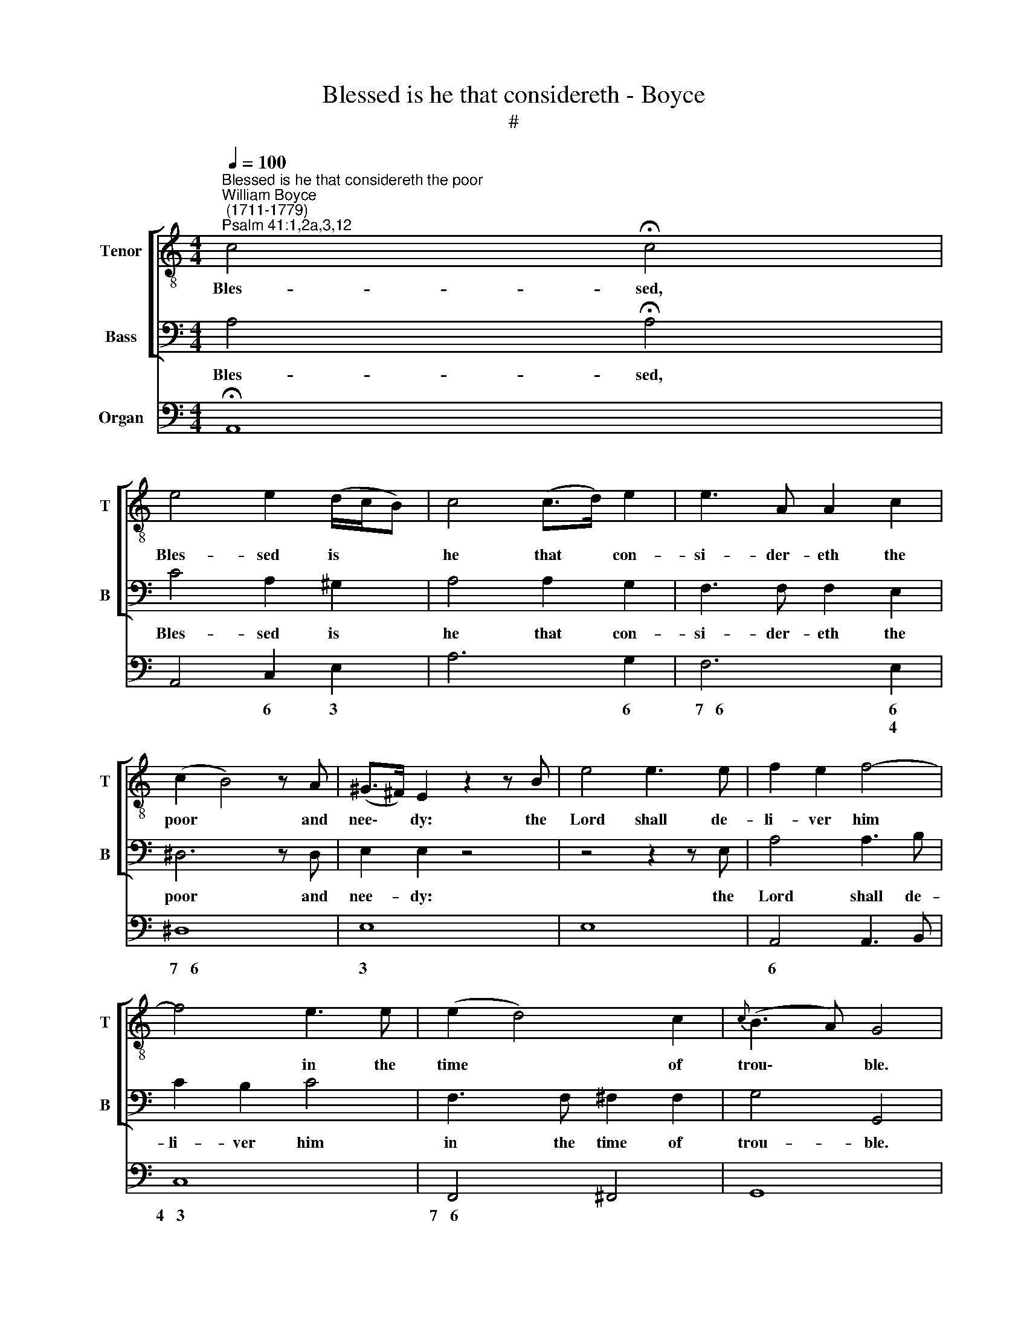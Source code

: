 X:1
T:Blessed is he that considereth - Boyce
T:#
%%score [ 1 2 ] ( 3 4 5 )
L:1/8
Q:1/4=100
M:4/4
K:C
V:1 treble-8 nm="Tenor" snm="T"
V:2 bass nm="Bass" snm="B"
V:3 bass nm="Organ"
V:4 bass 
V:5 bass 
V:1
"^Blessed is he that considereth the poor""^William Boyce\n (1711-1779)""^Psalm 41:1,2a,3,12" c4 !fermata!c4 | %1
w: Bles- sed,|
 e4 e2 (d/c/B) | c4 (c>d) e2 | e3 A A2 c2 | (c2 B4) z A | (^G>^F) E2 z2 z B | e4 e3 e | f2 e2 f4- | %8
w: Bles- sed is * *|he that * con-|si- der- eth the|poor * and|nee\- * dy: the|Lord shall de-|li- ver him|
 f4 e3 e | (e2 d4) c2 |{c} (B3 A) G4 | z2 z d e3 e | g2 e4 c2 | c4 f2 (ed) | e4 z2 d2 | e4 d3 e | %16
w: * in the|time * of|trou\- * ble.|The Lord pre-|serve him, and|keep him a\- *|live, That|he may be|
 ^f4 g4 | A6 (Bc) | B8 | z2 z B e4 | e3 ^d d4 | z4 e2 d2 | c4 B4 | A4 G4 | (G2 ^F4) E2 |{E} ^D8 | %26
w: bles- sed|up- on *|earth.|The Lord|com- fort him,|when he|li- eth|sick up-|on * his|bed:|
 B2 B2 B2 B2 | G4 G2 G2 | G2 E2 z4 | e2 e2 e2 (e/^f/g) | ^f4 f4- | f2 g2 ^f2 e2 | G4 ^F2 B2 | %33
w: make thou all his|bed in his|sick- ness,|make thou all his * *|bed, make|* thou all his|bed in his|
 G4 E4 | z8 | z8 | z8 | z8 ||[M:3/2][Q:1/4=180] B4 | c3 c c4 e3 d | e12 | e3 e e4 d3 c | %42
w: sick- ness.|||||And|when I am in my|health,|when I am in my|
[M:3/2][K:treble-8][Q:1/4=180][Q:1/4=180][Q:1/4=180] f8 e3 d | e4 e8 | d12 | c3 c c4 c3 G | %46
w: health, thou up-|hold- est|me,|when I am in my|
 A4 B4 c4 | (d4 c4) d4 | e8 e3 d | c4 c4 (B3 c) | (d6 c2) B4 | A8 (F/B/ c3) | B4 G4 z4 | %53
w: health, thou up-|hold\- * est|me: and shalt|set me be\- *|fore * thy|face for * *|e- ver.|
 B3 B e4 d3 ^c | d4 e4 f4 | e4 (d2 ^c6) | d12 | A3 A d4 c3 B | c4 d4 e4 | d4 (c4 B4) | c8 e3 d | %61
w: When I am in my|health, thou up-|hold- est *|me,|when I am in my|health, thou up-|hold- est *|me: and shalt|
 c4 c4 B4 | (A4 B4) c4 | (d3 e f4) e4 | d4 G4 (g3 e) | c4 d4 e4 | (e4 d4) c4 | (c3 d e6) z d | %68
w: set me be-|fore * thy|face * * for|e- ver, shalt *|set me be-|fore * thy|face * * for|
 (c3 B) c4 z4 | z12 | z12 | z12 | z12 ||[M:4/4]"^Chearfull"[Q:1/4=132] z4 e2 (fd) | e2 d2 c2 (dB) | %75
w: e\- * ver.|||||Hal- le\- *|lu- jah, hal- le\- *|
 c2 B2 A2 G2 | (AB) c2 d2 (ef) | e2 c2 z4 | z8 | %79
w: lu- jah, hal- le-|lu\- * jah, hal- le\- *|lu- jah.||
[M:4/4][K:treble-8][Q:1/4=132][Q:1/4=132][Q:1/4=132] z4 e2 (dB) | c2 B2 (cA) d2 | %81
w: Hal- le\- *|lu- jah, hal\- * le-|
 (Bc) d2 (e^f) g2 | c2 B2 A2 (Bc) | B2 G2 z4 | z8 | z8 | (e3 f ed) (cB) | (cB) A2 z4 | %88
w: lu\- * jah, hal\- * le-|lu- jah, hal- le\- *|lu- jah.|||Hal\- * * * le\- *|lu\- * jah,|
 (d3 e dc) (BA) | (BA) G2 g2 G2 | c2 (de) (fe) (dc) | B2 G2 (ed) (cB) | (ABcA fedc | BcdB gfed | %94
w: hal\- * * * le\- *|lu\- * jah, hal- le-|lu- jah, * hal\- * le\- *|lu- jah, hal\- * le\- *|lu\- * * * * * * *||
 c2 de f2) f2 | f2 e2 z4 | z4 c2 f2 | f2 e2 g2 G2 | c2 (de) (fe) (dc) | B2 G2 e2 c2 | %100
w: * * * * le-|lu- jah.|Hal- le-|lu- jah, hal- le-|lu- jah, * hal * le\- *|lu- jah, hal- le-|
 (AB) c2 f2 e2 | (dB) c2 f2 e2 | (dB) c2 d2 (ef) | (ed) c2 z4 | z8 | z4 g2 G2 | (c2 de fedc | %107
w: lu\- * jah, hal- le-|lu\- * jah, hal- le-|lu\- * jah, hal- le\- *|lu\- * jah,||Hal- le-|lu\- * * * * * *|
 B2) G2 e2 c2 | (AB) c2 f2 e2 | (dB) c2 f2 e2 | d4 c4 | (d4 e2) f2 | (e3 d) !fermata!c4 || %113
w: * jah, hal- le-|lu\- * jah, hal- le-|lu\- * jah, hal- le-|lu- jah,|hal\- * le-|lu\- * jah.|
"^Chorus Slow" c8 | !fermata!c8 | f8 | !fermata!e8 |] %117
w: A-|men,|A-|men.|
V:2
 A,4 !fermata!A,4 | C4 A,2 ^G,2 | A,4 A,2 G,2 | F,3 F, F,2 E,2 | ^D,6 z D, | E,2 E,2 z4 | %6
w: Bles- sed,|Bles- sed is|he that con-|si- der- eth the|poor and|nee- dy:|
 z4 z2 z E, | A,4 A,3 B, | C2 B,2 C4 | F,3 F, ^F,2 F,2 | G,4 G,,4 | z2 z G, C3 C | E2 C4 A,2 | %13
w: the|Lord shall de-|li- ver him|in the time of|trou- ble.|The Lord pre-|serve him, and|
 F,4 D,2 G,2 | C,4 z2 G,2 | C4 B,3 C | A,4 G,4 | D,6 D,2 | G,,8 | z2 z G,, G,4 | G,3 ^F, F,4 | %21
w: keep him a-|live, That|he may be|bles- sed|up- on|earth.|The Lord|com- fort him,|
 z4 G,2 ^F,2 | E,4 D,4 | C,4 B,,4 | A,,4 B,,2 C,2 | B,,8 | z8 | E,2 E,2 E,2 E,2 | C,4 C,2 C,2 | %29
w: when he|li- eth|sick up-|on * his|bed:||make thou all his|bed in his|
 C,2 A,,2 z4 | A,2 A,2 A,2 (A,/B,/C) | B,2 E,2 A,,2 C,2 | B,,4 B,,3 B,, | E,4 E,4 | z8 | z8 | z8 | %37
w: sick- ness.|make thou all his * *|bed, all, all his|bed in his|sick- ness.||||
 z8 ||[M:3/2] E,4 | A,3 A, A,4 C3 B, | C12 | C3 C C4 B,3 A, |[M:3/2] D8 C3 B, | C4 C,8 | G,12 | %45
w: |And|when I am in my|health,|when I am in my|health, thou up-|hold- est|me,|
 E,3 E, E,4 E,3 C, | F,4 G,4 A,4 | (F,4 E,4) G,4 | C,8 C3 B, | A,4 A,4 G,4 | ^F,8 G,4 | D,8 D,4 | %52
w: when I am in my|health, thou up-|hold\- * est|me: and shalt|set me be-|fore thy|face for|
 G,4 G,,4 z4 | G,3 G, G,4 A,3 G, | F,4 A,4 D4 | G,4 A,8 | D,12 | F,3 F, F,4 G,3 F, | E,4 G,4 C4 | %59
w: e- ver.|When I am in my|health, thou up-|hold- *|est|me, when I am in|health, thou up-|
 F,4 G,8 | C,8 C3 B, | A,4 A,4 G,4 | F,8 E,4 | (D,3 C, B,,4) C,4 | G,4 G,4 E,4 | A,4 B,4 C4 | %66
w: hold- est|me: and shalt|set me be-|fore thy|face * * for|e- ver, shalt|set me be-|
 F,8 (E,3 F,) | G,8 G,,4 | C,4 C,4 z4 | z12 | z12 | z12 | z12 ||[M:4/4] z4 C2 (DB,) | %74
w: fore thy *|face for|e- ver.|||||Hal- le\- *|
 C2 B,2 A,2 (B,^G,) | A,2 G,2 F,2 E,2 | D,2 C,2 F,2 G,2 | C,2 C,2 z4 | z8 |[M:4/4] z4 C2 (B,^G,) | %80
w: lu- jah, hal- le\- *|lu- jah, hal- le-|lu- jah, hal- le-|lu- jah.||Hal- le\- *|
 A,2 =G,2 ^F,2 D,2 | (G,A,) B,2 C2 B,2 | A,2 G,2 C,2 D,2 | G,2 G,,2 z4 | z8 | z4 D2 B,2 | %86
w: lu- jah, hal- le-|lu\- * jah, hal- le-|lu- jah, hal- le-|lu- jah,||Hal- le-|
 ^G,2 E,2 ^F,2 G,2 | A,2 A,,2 C2 A,2 | ^F,2 D,2 E,2 F,2 | G,2 G,,2 (E,F,G,E, | A,G,F,E, D,E,F,D, | %91
w: lu- jah, hal- le-|lu- jah, hal- le-|lu- jah, hal- le-|lu- jah, hal\- * * *||
 G,F,E,D, C,2) E,2 | F,2 E,2 D,2 (E,F,) | G,2 F,2 E,2 (F,G,) | A,2 G,2 (F,G,) (A,B,) | C2 C,2 z4 | %96
w: * * * * * le-|lu- jah, hal- le\- *|lu- jah, hal- le\- *|lu- jah, hal\- * le\- *|lu- jah.|
 z4 (F,G,) (A,B,) | C2 C,2 (E,F,G,E, | A,G,F,E, D,E,F,D, | G,F,E,D, C,D,E,C, | F,2) E,2 D,2 C,2 | %101
w: Hal\- * le\- *|lu- jah, hal\- * * *|||* le- lu- jah,|
 F,2 E,2 (D,B,,) C,2 | G,2 A,2 (F,2 G,2) | C,4 z4 | z8 | z4 (E,F,G,E, | A,G,F,E, D,E,F,D, | %107
w: hal- le- lu\- * jah,|hal- le- lu\- *|jah.||Hal\- * * *||
 G,F,E,D, C,D,E,C, | F,2) E,2 D,2 C,2 | (F,2 E,2 D,2) C,2 | G,4 A,4 | G,6 G,,2 | %112
w: |* le- lu- jah,|hal\- * * le-|lu- jah,|hal- le-|
 C,4 !fermata!C,4 || E,8 | !fermata!F,8 | F,8 | !fermata!C,8 |] %117
w: lu- jah.|A-|men,|A-|men.|
V:3
 x8 | x8 | x8 | x8 | x8 | x8 | x8 | x8 | x8 | x8 | x8 | x8 | x8 | x8 | x8 | x8 | x8 | x8 | x8 | %19
 x8 | x8 | x8 | x8 | x8 | x8 | x8 | x8 | x8 | x8 | x8 | x8 | x8 | x8 | x8 | %34
[M:4/4][K:treble] [eg]2 [eg]2 [eg]2 [eg]2 | [eg]6 ^f/g/a | [eg]4 [e^f]2 [^db]2 | [eg]4 e4 || %38
[M:3/2] z4 | z12 | z12 | z12 |[M:3/2][K:bass] x12 | x12 | x12 | x12 | x12 | x12 | x12 | x12 | x12 | %51
 x12 | x12 | x12 | x12 | x12 | x12 | x12 | x12 | x12 | x12 | x12 | x12 | x12 | %64
[M:3/2][K:treble] z12 | z12 | z12 | z12 | z4 z4 g4- | [cg]4 [df]4 e4- | [Ae]4 [Bd]4 c4 | %71
 [Ec]3 [Fd] [Ge]6 z [Fd] | [Ec]3 [DB] [Ec]4 z4 ||[M:4/4] z8 | z8 | z8 | z8 | z4 a2 g2 | %78
 B2 c2 d2 (ef) |[M:4/4] e2 c2 z4 | z8 | z8 | z8 | z4 e^f g2 | cA B2 A2 Bc | B2 G2 z4 | %86
[M:4/4][K:bass] x8 | x8 | x8 | x8 | x8 |[M:4/4][K:treble] z8 | z8 | z8 | z8 | z4 a2 f2 | f2 e2 z4 | %97
[M:4/4][K:bass] x8 | x8 | x8 | x8 | x8 |[M:4/4][K:treble] z8 | z4 ab c'2 | f2 e2 d2 ef | e2 c2 z4 | %106
 z8 | z8 | z8 |[M:4/4][K:bass] x8 | x8 | x8 | x8 || x8 | x8 | x8 | x8 |] %117
V:4
 !fermata!A,,8 | A,,4 C,2 E,2 | A,6 G,2 | F,6 E,2 | ^D,8 | E,8 | E,8 | A,,4 A,,3 B,, | C,8 | %9
w: |* 6 3|* 6|~~7~~~6 6|~~7~~~6|3||6 * *|4~~~3|
w: |||* 4||||||
 F,,4 ^F,,4 | G,,8 | z2 z G, C3 C | E2 C4 A,2 | F,4 D,2 G,2 | C,4 z2 G,2 | C4 B,3 C | A,4 G,4 | %17
w: 7~~~6 *||||||* 6 *|+6 *|
w: ||||||||
 D,8 | G,,8 | z2 z G,, G,4 | G,3 ^F, F,4 | z4 G,2 ^F,2 | E,4 D,4 | C,4 B,,4 | A,,4 B,,2 C,2 | %25
w: 4~~~3||* 6|* +6 *|6 6|6 6|6 6|7~~~+6 * 6|
w: |||||* 3|||
 B,,8 | ^D,8 | E,8 | C,8 | A,,8 | A,6 ^F,2 | ^D,2 E,2 A,,2 C,2 | B,,8 | E,,8 | %34
w: |6||||+6 5|6 3 +6 6|6~~~5~~~~3||
w: ||||||5 * * *|4~~~4||
[M:4/4][K:treble] z8 |[I:staff +1] C2 C2 C2 A,2 | B,4 B,,4 | E,8 ||[M:3/2] E,4 | A,8 C3 B, | C12 | %41
w: |||||* * 6||
w: |||||||
 C,8 F,4 |[M:3/2][I:staff -1][K:bass] D,8 G,4 | C4 C,8 | G,12 | E,8 C,4 | F,4 G,4 A,4 | %47
w: * 6~~~~5|* 6~~~5|||6 *|* 7 5|
w: * 4+~~3|* 4~~~3|||||
 F,4 E,4 G,4 | C,8 C3 B, | A,8 G,4 | ^F,8 G,4 | D,8 D,,4 | G,,12 | G,8 A,3 G, | F,4 A,4 D4 | %55
w: 6 6 *|* * 6|7~~~+6 *|6 *|5 *||5~6 6 4+|6 * *|
w: ||||4 3||* 4 2||
 G,4 A,8 | D,12 | F,8 G,3 F, | E,4 G,4 C4 | F,4 G,8 | C,8 C3 B, | A,8 G,4 | F,8 E,4 | %63
w: 6 *||6 6 4+|6 * *|6 *|* * 6|* 6|7~~~6 6|
w: 3 *||* 4 2|||||3~~~4+ *|
 D,3 C, B,,4 C,4 |[M:3/2][K:treble][I:staff +1] G,4 G,4 E,4 | A,4 B,4 C4 | F,8 (E,3 F,) | %67
w: 6 * * *|* * 5|7 5 *|7~~~6 6 *|
w: |||~~~~~4+ * *|
 G,8 G,,4 | C,8 E,4 | A,4 B,4 C4 | F,8 E,3 F, | G,8 G,,4 | C,8[I:staff -1] z4 || %73
w: 6 5||||||
w: 4 3||||||
[M:4/4][I:staff +1] C,4 C2 (DB,) | C2 B,2 A,2 (B,^G,) | A,2 G,2 F,2 E,2 | D,2 C,2 F,2 G,2 | %77
w: * * 6 *|* 6 * 6+ *|* 6 * *|5~~~6 * 6 3|
w: |||* * 5 *|
 C,4 F,2 E,2 | D,2 C,2 F,2 G,2 |[M:4/4] C,4 C2 (B,^G,) | A,2 =G,2 ^F,2 D,2 | G,A, B,2 C2 B,2 | %82
w: ||* * 6+ *|* 6 5 *|* * 6 * 6|
w: |||||
 A,2 G,2 C,2 D,2 | G,,4 C,2 B,,2 | A,,2 G,,2 C,2 D,2 | G,,4 D2 B,2 | %86
w: 6+ * 6 *||||
w: * * 5 *||||
[M:4/4][I:staff -1][K:bass] ^G,2 E,2 ^F,2 G,2 | A,2 A,,2 C2 A,2 | ^F,2 D,2 E,2 F,2 | %89
w: 6 * * *||6 * * *|
w: |||
 G,2 G,,2 E,F,G,E, | A,G,F,E, D,E,F,D, |[M:4/4][K:treble][I:staff +1] G,F,E,D, C,2 E,2 | %92
w: ||* * * * * 6|
w: |||
 F,2 E,2 D,2 E,F, | G,2 F,2 E,2 F,G, | A,2 G,2 F,G,A,B, | C2 C,2 F,G,A,B, | C2 C,2 F,G,A,B, | %97
w: * 6 * * *|* 6 * * *|* 5~~~6 * * 6 *|4 3 * * * *|* * * * 6 *|
w: |* 4 * * *|* ~~~~~3 * * * *|||
[M:4/4][I:staff -1][K:bass] C2 C,2 E,F,G,E, | A,G,F,E, D,E,F,D, | G,F,E,D, C,D,E,C, | %100
w: 4 3 5 * * *|* * * * * * 6 *|* * * * * * 6 *|
w: |||
 F,2 E,2 D,2 C,2 | F,2 E,2 D,B,, C,2 |[M:4/4][K:treble][I:staff +1] G,2 A,2 F,2 G,2 | C,4 F,2 E,2 | %104
w: * 6 5~~~6 *|6 6 6 * *|* * 6 3||
w: ||* * 5 *||
 D,2 C,2 F,2 G,2 | C,4 E,F,G,E, | A,G,F,E, D,E,F,D, | G,F,E,D, C,D,E,C, | F,2 E,2 D,2 C,2 | %109
w: |* 5 * * *|||* 6 5~~~6 *|
w: |||||
[M:4/4][I:staff -1][K:bass] F,2 E,2 D,2 C,2 | G,4 A,4 | G,4 G,,4 | !fermata!C,8 || E,8 | %114
w: 6 6 5~~~6 *|* 5|4 3||6|
w: 3~~4 * * *|||||
 !fermata!F,8 | F,,8 | !fermata!C,8 |] %117
w: |||
w: |||
V:5
 x8 | x8 | x8 | x8 | x8 | x8 | x8 | x8 | x8 | x8 | x8 | x8 | x8 | x8 | x8 | x8 | x8 | x8 | x8 | %19
 x8 | x8 | x8 | x8 | x8 | x8 | x8 | x8 | x8 | x8 | x8 | x8 | x8 | x8 | x8 |[M:4/4][K:treble] x8 | %35
 x6 e2 | x8 | x8 ||[M:3/2] x4 | x12 | x12 | x12 |[M:3/2][K:bass] x12 | x12 | x12 | x12 | x12 | %47
 x12 | x12 | x12 | x12 | x12 | x12 | x12 | x12 | x12 | x12 | x12 | x12 | x12 | x12 | x12 | x12 | %63
 x12 |[M:3/2][K:treble] x12 | x12 | x12 | x12 | x4 x4 z2 z e | x8 z2 z c | x12 | x8 x2 x2 | x12 || %73
[M:4/4] x8 | x8 | x8 | x8 | x8 | x8 |[M:4/4] x8 | x8 | x8 | x8 | x8 | x8 | x8 |[M:4/4][K:bass] x8 | %87
 x8 | x8 | x8 | x8 |[M:4/4][K:treble] x8 | x8 | x8 | x8 | x8 | x8 |[M:4/4][K:bass] x8 | x8 | x8 | %100
 x8 | x8 |[M:4/4][K:treble] x8 | x8 | x8 | x8 | x8 | x8 | x8 |[M:4/4][K:bass] x8 | x8 | x8 | x8 || %113
 x8 | x8 | x8 | x8 |] %117

